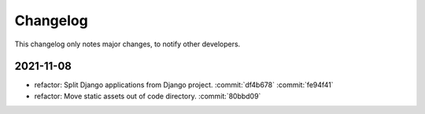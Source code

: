 Changelog
=========

This changelog only notes major changes, to notify other developers.

2021-11-08
----------

-  refactor: Split Django applications from Django project. :commit:`df4b678` :commit:`fe94f41`
-  refactor: Move static assets out of code directory. :commit:`80bbd09`
